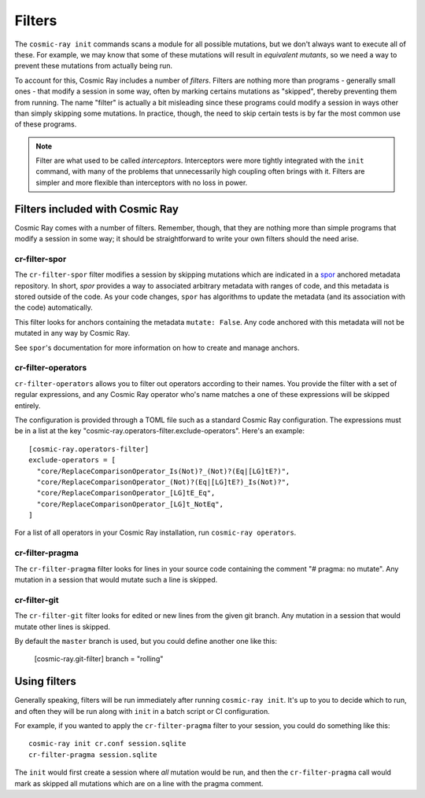 =======
Filters
=======

The ``cosmic-ray init`` commands scans a module for all possible mutations, but we don't always want to execute all of
these. For example, we may know that some of these mutations will result in *equivalent mutants*, so we need a way to
prevent these mutations from actually being run.

To account for this, Cosmic Ray includes a number of *filters*. Filters are nothing more than programs - generally small
ones - that modify a session in some way, often by marking certains mutations as "skipped", thereby preventing them from
running. The name "filter" is actually a bit misleading since these programs could modify a session in ways other than
simply skipping some mutations. In practice, though, the need to skip certain tests is by far the most common use of
these programs.

.. note::

  Filter are what used to be called *interceptors*. Interceptors were more tightly integrated with the ``init`` command,
  with many of the problems that unnecessarily high coupling often brings with it. Filters are simpler and more flexible than
  interceptors with no loss in power.

Filters included with Cosmic Ray
================================

Cosmic Ray comes with a number of filters. Remember, though, that they are nothing more than simple programs that modify
a session in some way; it should be straightforward to write your own filters should the need arise.

cr-filter-spor
--------------

The ``cr-filter-spor`` filter modifies a session by skipping mutations which are indicated in a `spor
<https://github.com/abingham/rust_spor>`_ anchored metadata repository. In short, `spor` provides a way to associated
arbitrary metadata with ranges of code, and this metadata is stored outside of the code. As your code changes, ``spor``
has algorithms to update the metadata (and its association with the code) automatically.


This filter looks for anchors containing the metadata ``mutate: False``. Any code anchored with this metadata will not
be mutated in any way by Cosmic Ray.

See ``spor``'s documentation for more information on how to create and manage anchors.

cr-filter-operators
-------------------

``cr-filter-operators`` allows you to filter out operators according to their names. You provide the filter with a set
of regular expressions, and any Cosmic Ray operator who's name matches a one of these expressions will be skipped
entirely.

The configuration is provided through a TOML file such as a standard Cosmic Ray configuration. The expressions must be
in a list at the key "cosmic-ray.operators-filter.exclude-operators". Here's an example::

  [cosmic-ray.operators-filter]
  exclude-operators = [
    "core/ReplaceComparisonOperator_Is(Not)?_(Not)?(Eq|[LG]tE?)",
    "core/ReplaceComparisonOperator_(Not)?(Eq|[LG]tE?)_Is(Not)?",
    "core/ReplaceComparisonOperator_[LG]tE_Eq",
    "core/ReplaceComparisonOperator_[LG]t_NotEq",
  ]

For a list of all operators in your Cosmic Ray installation, run ``cosmic-ray operators``.

cr-filter-pragma
----------------

The ``cr-filter-pragma`` filter looks for lines in your source code containing the comment "# pragma: no mutate". Any
mutation in a session that would mutate such a line is skipped.

cr-filter-git
-------------

The ``cr-filter-git`` filter looks for edited or new lines from the given git branch. Any mutation in a session that
would mutate other lines is skipped.

By default the ``master`` branch is used, but you could define another one like this:

  [cosmic-ray.git-filter]
  branch = "rolling"

Using filters
=============

Generally speaking, filters will be run immediately after running ``cosmic-ray init``. It's up to you to decide which to
run, and often they will be run along with ``init`` in a batch script or CI configuration.

For example, if you wanted to apply the ``cr-filter-pragma`` filter to your session, you could do something like this::

  cosmic-ray init cr.conf session.sqlite
  cr-filter-pragma session.sqlite

The ``init`` would first create a session where *all* mutation would be run, and then the ``cr-filter-pragma`` call
would mark as skipped all mutations which are on a line with the pragma comment.
